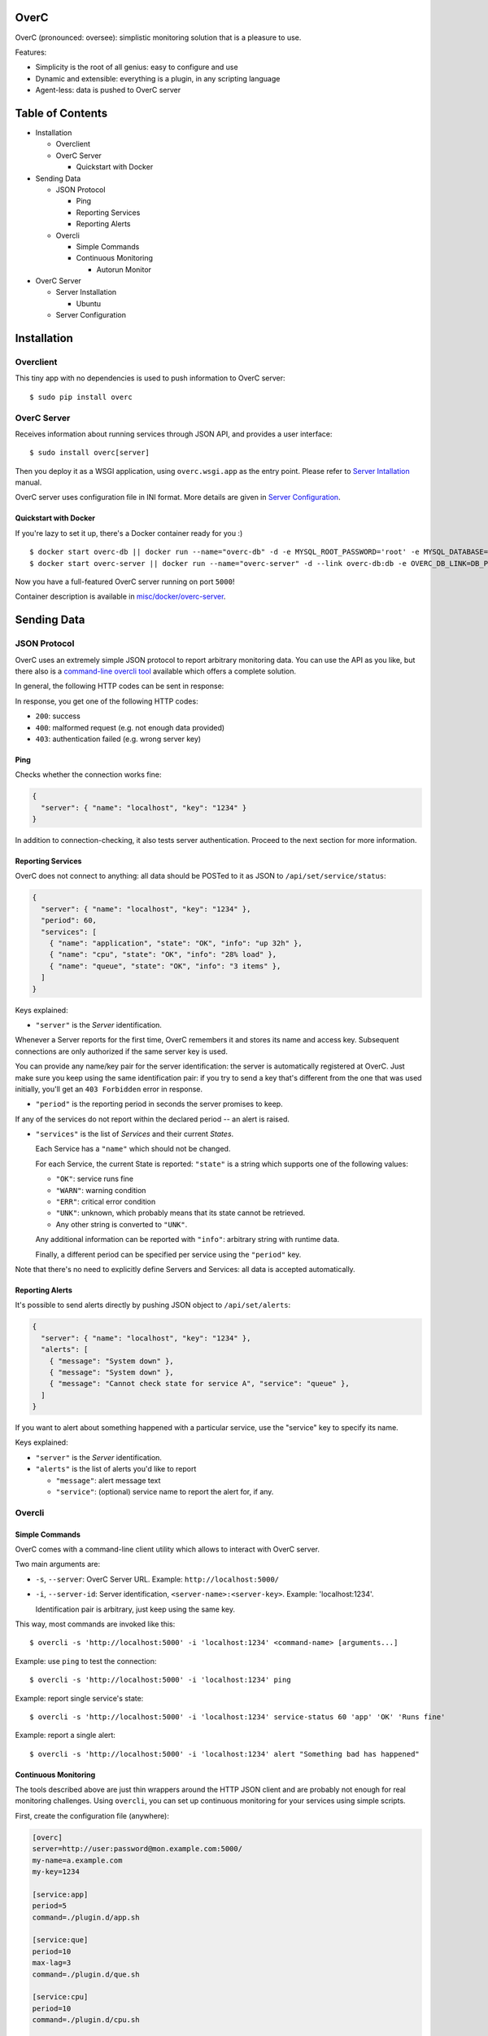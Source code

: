 OverC
=====

OverC (pronounced: oversee): simplistic monitoring solution that is a
pleasure to use.

Features:

-  Simplicity is the root of all genius: easy to configure and use
-  Dynamic and extensible: everything is a plugin, in any scripting
   language
-  Agent-less: data is pushed to OverC server

Table of Contents
=================

-  Installation

   -  Overclient
   -  OverC Server

      -  Quickstart with Docker

-  Sending Data

   -  JSON Protocol

      -  Ping
      -  Reporting Services
      -  Reporting Alerts

   -  Overcli

      -  Simple Commands
      -  Continuous Monitoring

         -  Autorun Monitor

-  OverC Server

   -  Server Installation

      -  Ubuntu

   -  Server Configuration

Installation
============

Overclient
----------

This tiny app with no dependencies is used to push information to OverC
server:

::

    $ sudo pip install overc

OverC Server
------------

Receives information about running services through JSON API, and
provides a user interface:

::

    $ sudo install overc[server]

Then you deploy it as a WSGI application, using ``overc.wsgi.app`` as
the entry point. Please refer to `Server
Intallation <#server-installation>`__ manual.

OverC server uses configuration file in INI format. More details are
given in `Server Configuration <#server-configuration>`__.

Quickstart with Docker
~~~~~~~~~~~~~~~~~~~~~~

If you're lazy to set it up, there's a Docker container ready for you :)

::

    $ docker start overc-db || docker run --name="overc-db" -d -e MYSQL_ROOT_PASSWORD='root' -e MYSQL_DATABASE='overc' -e MYSQL_USER='overc' -e MYSQL_PASSWORD='overc' -e MYSQL_SET_KEYBUF=32M kolypto/mysql
    $ docker start overc-server || docker run --name="overc-server" -d --link overc-db:db -e OVERC_DB_LINK=DB_PORT_3306 -p 5000:80 kolypto/overc-server

Now you have a full-featured OverC server running on port ``5000``!

Container description is available in
`misc/docker/overc-server <misc/docker/overc-server>`__.

Sending Data
============

JSON Protocol
-------------

OverC uses an extremely simple JSON protocol to report arbitrary
monitoring data. You can use the API as you like, but there also is a
`command-line overcli tool <#overcli>`__ available which offers a
complete solution.

In general, the following HTTP codes can be sent in response:

In response, you get one of the following HTTP codes:

-  ``200``: success
-  ``400``: malformed request (e.g. not enough data provided)
-  ``403``: authentication failed (e.g. wrong server key)

Ping
~~~~

Checks whether the connection works fine:

.. code:: json

    {
      "server": { "name": "localhost", "key": "1234" }
    }

In addition to connection-checking, it also tests server authentication.
Proceed to the next section for more information.

Reporting Services
~~~~~~~~~~~~~~~~~~

OverC does not connect to anything: all data should be POSTed to it as
JSON to ``/api/set/service/status``:

.. code:: json

    {
      "server": { "name": "localhost", "key": "1234" },
      "period": 60,
      "services": [
        { "name": "application", "state": "OK", "info": "up 32h" },
        { "name": "cpu", "state": "OK", "info": "28% load" },
        { "name": "queue", "state": "OK", "info": "3 items" },
      ]
    }

Keys explained:

-  ``"server"`` is the *Server* identification.

Whenever a Server reports for the first time, OverC remembers it and
stores its name and access key. Subsequent connections are only
authorized if the same server key is used.

You can provide any name/key pair for the server identification: the
server is automatically registered at OverC. Just make sure you keep
using the same identification pair: if you try to send a key that's
different from the one that was used initially, you'll get an
``403 Forbidden`` error in response.

-  ``"period"`` is the reporting period in seconds the server promises
   to keep.

If any of the services do not report within the declared period -- an
alert is raised.

-  ``"services"`` is the list of *Services* and their current *States*.

   Each Service has a ``"name"`` which should not be changed.

   For each Service, the current State is reported: ``"state"`` is a
   string which supports one of the following values:

   -  ``"OK"``: service runs fine
   -  ``"WARN"``: warning condition
   -  ``"ERR"``: critical error condition
   -  ``"UNK"``: unknown, which probably means that its state cannot be
      retrieved.
   -  Any other string is converted to ``"UNK"``.

   Any additional information can be reported with ``"info"``: arbitrary
   string with runtime data.

   Finally, a different period can be specified per service using the
   ``"period"`` key.

Note that there's no need to explicitly define Servers and Services: all
data is accepted automatically.

Reporting Alerts
~~~~~~~~~~~~~~~~

It's possible to send alerts directly by pushing JSON object to
``/api/set/alerts``:

.. code:: json

    {
      "server": { "name": "localhost", "key": "1234" },
      "alerts": [
        { "message": "System down" },
        { "message": "System down" },
        { "message": "Cannot check state for service A", "service": "queue" },
      ]
    }

If you want to alert about something happened with a particular service,
use the "service" key to specify its name.

Keys explained:

-  ``"server"`` is the *Server* identification.
-  ``"alerts"`` is the list of alerts you'd like to report

   -  ``"message"``: alert message text
   -  ``"service"``: (optional) service name to report the alert for, if
      any.

Overcli
-------

Simple Commands
~~~~~~~~~~~~~~~

OverC comes with a command-line client utility which allows to interact
with OverC server.

Two main arguments are:

-  ``-s``, ``--server``: OverC Server URL. Example:
   ``http://localhost:5000/``
-  ``-i``, ``--server-id``: Server identification,
   ``<server-name>:<server-key>``. Example: 'localhost:1234'.

   Identification pair is arbitrary, just keep using the same key.

This way, most commands are invoked like this:

::

    $ overcli -s 'http://localhost:5000' -i 'localhost:1234' <command-name> [arguments...]

Example: use ``ping`` to test the connection:

::

    $ overcli -s 'http://localhost:5000' -i 'localhost:1234' ping

Example: report single service's state:

::

    $ overcli -s 'http://localhost:5000' -i 'localhost:1234' service-status 60 'app' 'OK' 'Runs fine'

Example: report a single alert:

::

    $ overcli -s 'http://localhost:5000' -i 'localhost:1234' alert "Something bad has happened"

Continuous Monitoring
~~~~~~~~~~~~~~~~~~~~~

The tools described above are just thin wrappers around the HTTP JSON
client and are probably not enough for real monitoring challenges. Using
``overcli``, you can set up continuous monitoring for your services
using simple scripts.

First, create the configuration file (anywhere):

.. code:: ini

    [overc]
    server=http://user:password@mon.example.com:5000/
    my-name=a.example.com
    my-key=1234

    [service:app]
    period=5
    command=./plugin.d/app.sh

    [service:que]
    period=10
    max-lag=3
    command=./plugin.d/que.sh

    [service:cpu]
    period=10
    command=./plugin.d/cpu.sh

    [service:echo]
    period=5
    command=echo 1

-  Section ``[overc]`` specifies generic settings:

   -  ``server``: URL to OverC Server
   -  ``my-name``, ``my-key``: This server identification, name and key.

-  Section ``[service:<name>]`` defines a service to be monitored and
   reported

   -  ``period`` is the time period in seconds defining how often the
      service status should be reported
   -  ``max-lag`` (optional) - specifies the maximum time in seconds the
      command is known to lag. Scheduler takes this value into
      consideration so each command manages to report in time. If not
      specified -- command exec time is measured manually.
   -  ``command`` -- an arbitrary command that tests your service:
      monitoring plugin.

      The command should be a script which prints out the service info,
      and its return code defines the status:

      +--------+----------+
      | Code   | Status   |
      +========+==========+
      | 0      | OK       |
      +--------+----------+
      | 1      | WARN     |
      +--------+----------+
      | 2      | FAIL     |
      +--------+----------+
      | >= 3   | UNK      |
      +--------+----------+

      Any other code is also converted to ``"UNK"``.

      *NOTE*: This actually follows `Nagios Plugin
      API <http://nagios.sourceforge.net/docs/3_0/pluginapi.html>`__, so
      they are reusable! :)

Having this config file, just launch the monitor:

::

    $ overcli -s 'http://localhost:5000' -i 'localhost:1234' monitor config.ini

All service states will be updated immediately, and continuously
monitored ever since. Any fatal exceptions are reported as alerts to the
monitoring server.

For the sake of completeness, here's an example plugin which simply
checks whether a process is running:

.. code:: bash

    #! /usr/bin/env bash
    applicaton_name="$1"

    # Try to get PID of the running application, or die with code 2 ("FAIL")
    application_pid=$(pidof $applicaton_name) || { echo 'Not running!' ; exit 2 }

    # Running fine: print PID, exit with 0 ("OK")
    echo "PID: $application_pid"
    exit 0

Then use it like this:

::

    command=./plugin.d/pid-check.sh "httpd"

Autorun Monitor
^^^^^^^^^^^^^^^

Okay, we know how to launch the monitor, but we want it to run
continuously.

There are multiple ways to do so:

-  `Supervisor <http://supervisord.org/>`__.

If you're already using this awesome process manager, just put `this
config file <misc/autorun/supervisor/conf.d/overcli-monitor.conf>`__ in
``/etc/supervisor/conf.d/``.

-  `upstart <http://upstart.ubuntu.com/>`__.

With Ubuntu, you might like the `upstart
script <misc/autorun/init/overcli-monitor.conf>`__: just put it in
``/etc/init/``.

It automatically lists all ``/etc/overc/monitor*.ini`` files and launch
a separate monitoring for each file!

OverC Server
============

Server Installation
-------------------

OverC Server is a WSGI application, and requires a WSGI application
server to run. More info:

-  `Flask: Starting your app with
   uwsgi <http://flask.pocoo.org/docs/deploying/uwsgi/>`__
-  `uwsgi: Quickstart for Python/WSGI
   applications <http://uwsgi-docs.readthedocs.org/en/latest/WSGIquickstart.html>`__

It requires a MySQL database, make sure you set it up. You don't need to
crate any tables: OverC does this for you.

Finally, OverC uses a configuration file in INI format: see `Server
Configuration <#server-configuration>`__

Ubuntu
~~~~~~

Quickstart guide for Ubuntu:

::

    $ sudo apt-get install nginx-full uwsgi

Put uwsgi application config in ``/etc/uwsgi/apps-available/overc.yml``,
and symlink it to ``/etc/uwsgi/apps-enabled/overc.yml``:

.. code:: yaml

    uwsgi:
      autoload: yes
      plugin: python
      
      uid: www-data
      gid: www-data
      
      chdir: /etc/overc/
      module: overc.wsgi
      callable: app

Then, configure nginx to ``/etc/nginx/sites-available/overc.conf``, and
symlink it to ``/etc/nginx/sites-enabled/overc.conf``:

::

    upstream overc {
        server unix:///var/run/uwsgi/app/overc/socket;
    }

    server {
        listen 80;
        server_name localhost;

        root /var/www;

        access_log /var/log/nginx/overc.access.log combined;
        error_log  /var/log/nginx/overc.error.log;

        # Statics
        location /ui/static {
            alias /usr/local/lib/python2.7/dist-packages/overc/src/bps/ui/static;
        }

        location / {
            include uwsgi_params;
            uwsgi_pass overc;
        }
    }

And restart services:

::

    $ sudo service nginx restart
    $ sudo service uwsgi restart

OverC requires a MySQL database to run, so make sure you set it up as
well:

::

    $ sudo apt-get install mysql-server mysql-client
    $ echo "CREATE DATABASE IF NOT EXISTS \`overc\` CHARACTER SET utf8 COLLATE utf8_general_ci;" | mysql
    $ echo "GRANT ALL ON \`overc\`.* to 'overc'@'%' IDENTIFIED BY 'overc';" | mysql

Server Configuration
--------------------

